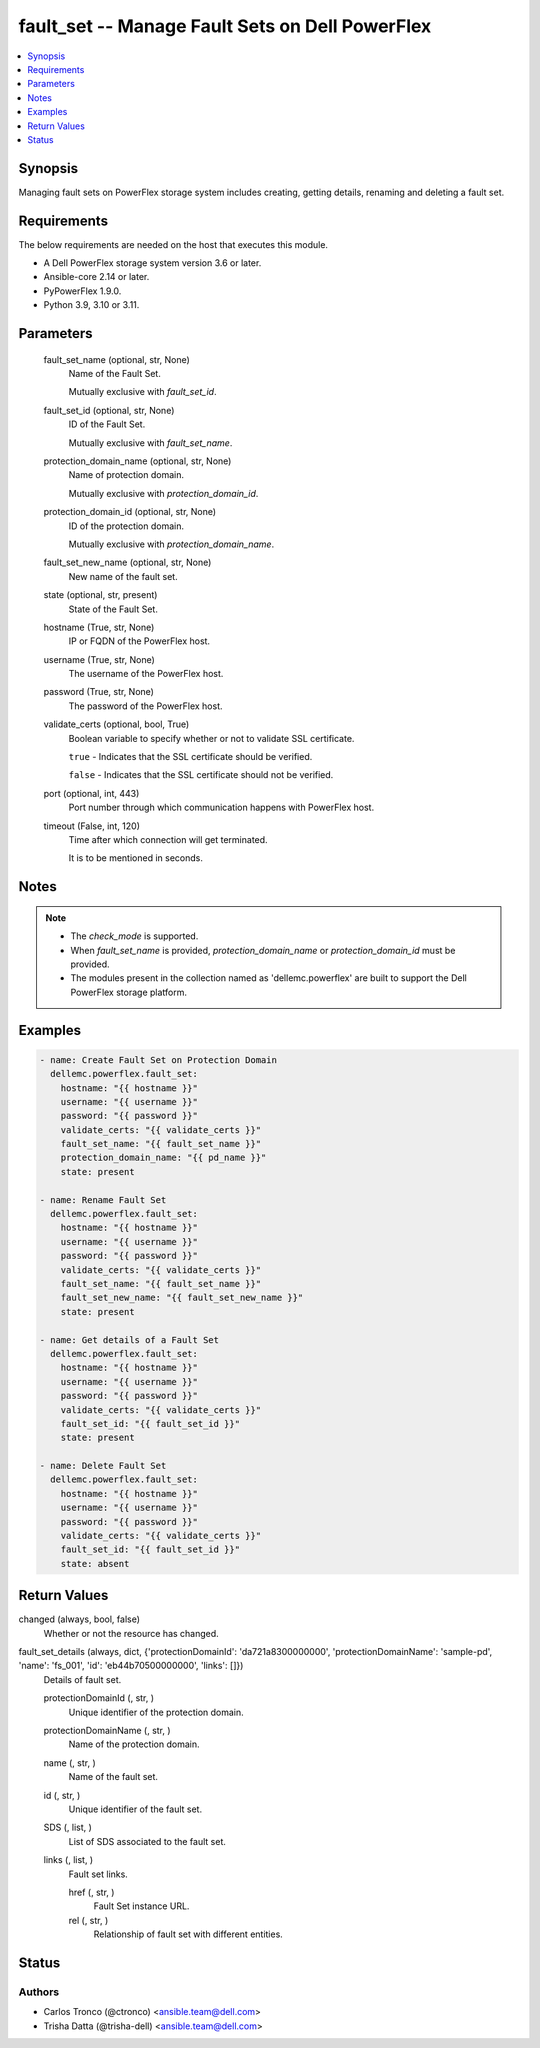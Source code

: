 .. _fault_set_module:


fault_set -- Manage Fault Sets on Dell PowerFlex
================================================

.. contents::
   :local:
   :depth: 1


Synopsis
--------

Managing fault sets on PowerFlex storage system includes creating, getting details, renaming and deleting a fault set.



Requirements
------------
The below requirements are needed on the host that executes this module.

- A Dell PowerFlex storage system version 3.6 or later.
- Ansible-core 2.14 or later.
- PyPowerFlex 1.9.0.
- Python 3.9, 3.10 or 3.11.



Parameters
----------

  fault_set_name (optional, str, None)
    Name of the Fault Set.

    Mutually exclusive with *fault_set_id*.


  fault_set_id (optional, str, None)
    ID of the Fault Set.

    Mutually exclusive with *fault_set_name*.


  protection_domain_name (optional, str, None)
    Name of protection domain.

    Mutually exclusive with *protection_domain_id*.


  protection_domain_id (optional, str, None)
    ID of the protection domain.

    Mutually exclusive with *protection_domain_name*.


  fault_set_new_name (optional, str, None)
    New name of the fault set.


  state (optional, str, present)
    State of the Fault Set.


  hostname (True, str, None)
    IP or FQDN of the PowerFlex host.


  username (True, str, None)
    The username of the PowerFlex host.


  password (True, str, None)
    The password of the PowerFlex host.


  validate_certs (optional, bool, True)
    Boolean variable to specify whether or not to validate SSL certificate.

    ``true`` - Indicates that the SSL certificate should be verified.

    ``false`` - Indicates that the SSL certificate should not be verified.


  port (optional, int, 443)
    Port number through which communication happens with PowerFlex host.


  timeout (False, int, 120)
    Time after which connection will get terminated.

    It is to be mentioned in seconds.





Notes
-----

.. note::
   - The *check_mode* is supported.
   - When *fault_set_name* is provided, *protection_domain_name* or *protection_domain_id* must be provided.
   - The modules present in the collection named as 'dellemc.powerflex' are built to support the Dell PowerFlex storage platform.




Examples
--------

.. code-block:: yaml+jinja

    

    - name: Create Fault Set on Protection Domain
      dellemc.powerflex.fault_set:
        hostname: "{{ hostname }}"
        username: "{{ username }}"
        password: "{{ password }}"
        validate_certs: "{{ validate_certs }}"
        fault_set_name: "{{ fault_set_name }}"
        protection_domain_name: "{{ pd_name }}"
        state: present

    - name: Rename Fault Set
      dellemc.powerflex.fault_set:
        hostname: "{{ hostname }}"
        username: "{{ username }}"
        password: "{{ password }}"
        validate_certs: "{{ validate_certs }}"
        fault_set_name: "{{ fault_set_name }}"
        fault_set_new_name: "{{ fault_set_new_name }}"
        state: present

    - name: Get details of a Fault Set
      dellemc.powerflex.fault_set:
        hostname: "{{ hostname }}"
        username: "{{ username }}"
        password: "{{ password }}"
        validate_certs: "{{ validate_certs }}"
        fault_set_id: "{{ fault_set_id }}"
        state: present

    - name: Delete Fault Set
      dellemc.powerflex.fault_set:
        hostname: "{{ hostname }}"
        username: "{{ username }}"
        password: "{{ password }}"
        validate_certs: "{{ validate_certs }}"
        fault_set_id: "{{ fault_set_id }}"
        state: absent



Return Values
-------------

changed (always, bool, false)
  Whether or not the resource has changed.


fault_set_details (always, dict, {'protectionDomainId': 'da721a8300000000', 'protectionDomainName': 'sample-pd', 'name': 'fs_001', 'id': 'eb44b70500000000', 'links': []})
  Details of fault set.


  protectionDomainId (, str, )
    Unique identifier of the protection domain.


  protectionDomainName (, str, )
    Name of the protection domain.


  name (, str, )
    Name of the fault set.


  id (, str, )
    Unique identifier of the fault set.


  SDS (, list, )
    List of SDS associated to the fault set.


  links (, list, )
    Fault set links.


    href (, str, )
      Fault Set instance URL.


    rel (, str, )
      Relationship of fault set with different entities.







Status
------





Authors
~~~~~~~

- Carlos Tronco (@ctronco) <ansible.team@dell.com>
- Trisha Datta (@trisha-dell) <ansible.team@dell.com>
